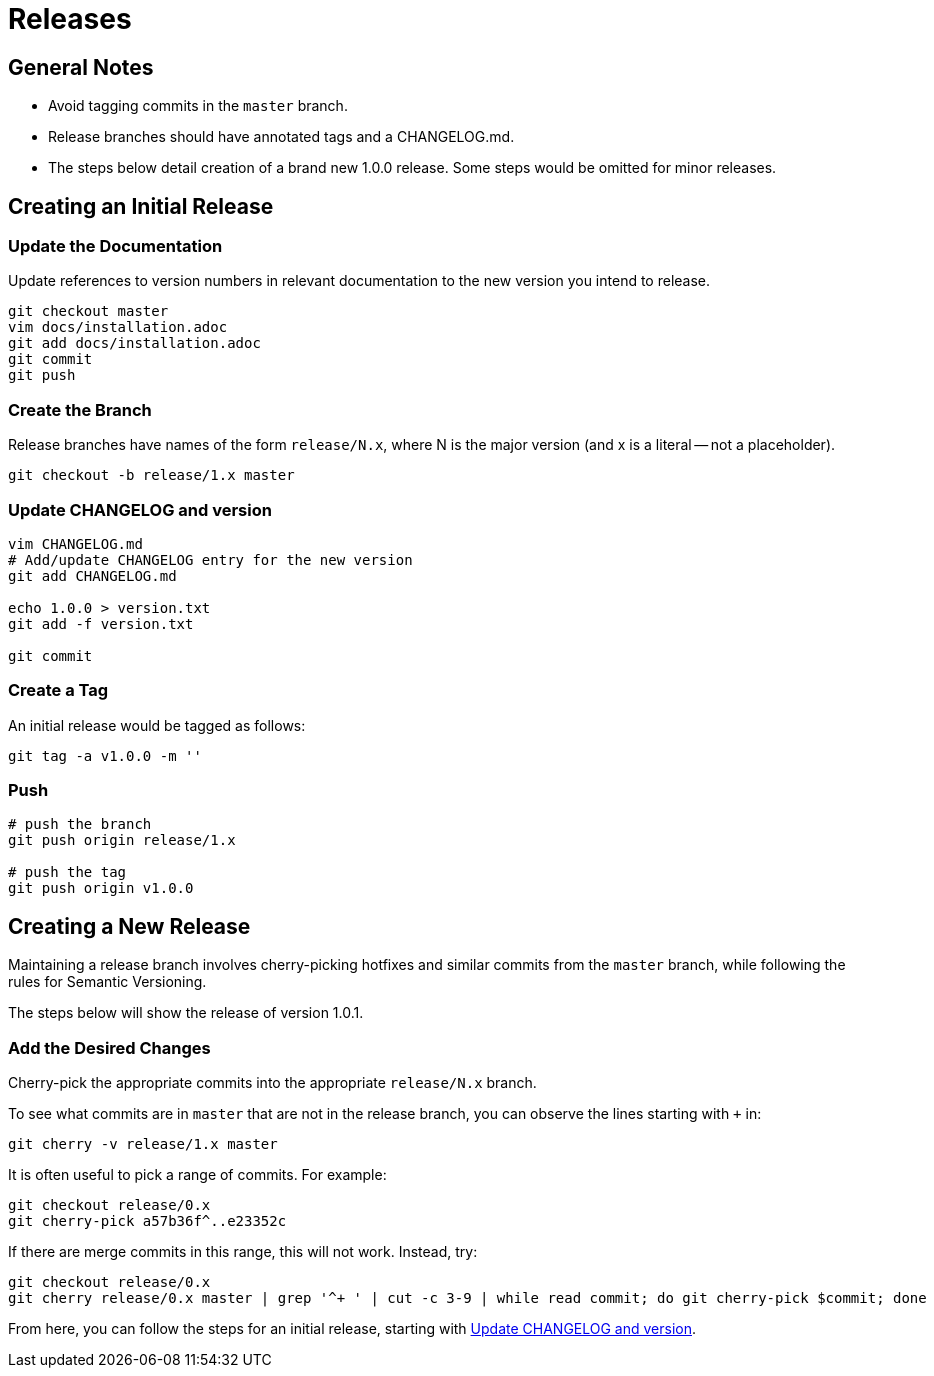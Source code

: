 = Releases

== General Notes

* Avoid tagging commits in the `master` branch.
* Release branches should have annotated tags and a CHANGELOG.md.
* The steps below detail creation of a brand new 1.0.0 release.
  Some steps would be omitted for minor releases.

== Creating an Initial Release

=== Update the Documentation

Update references to version numbers in relevant documentation to the new
version you intend to release.

[source,console]
--
git checkout master
vim docs/installation.adoc
git add docs/installation.adoc
git commit
git push
--

=== Create the Branch

Release branches have names of the form `release/N.x`, where N is the major
version (and x is a literal -- not a placeholder).

[source,console]
--
git checkout -b release/1.x master
--

[[update-changelog-and-version]]
=== Update CHANGELOG and version

[source,console]
--
vim CHANGELOG.md
# Add/update CHANGELOG entry for the new version
git add CHANGELOG.md

echo 1.0.0 > version.txt
git add -f version.txt

git commit
--

=== Create a Tag

An initial release would be tagged as follows:

[source,console]
--
git tag -a v1.0.0 -m ''
--

=== Push

[source,console]
--
# push the branch
git push origin release/1.x

# push the tag
git push origin v1.0.0
--

== Creating a New Release

Maintaining a release branch involves cherry-picking hotfixes and similar commits
from the `master` branch, while following the rules for Semantic Versioning.

The steps below will show the release of version 1.0.1.

=== Add the Desired Changes

Cherry-pick the appropriate commits into the appropriate `release/N.x` branch.

To see what commits are in `master` that are not in the release branch, you
can observe the lines starting with `+` in:

[source,console]
--
git cherry -v release/1.x master
--

It is often useful to pick a range of commits. For example:

[source,console]
--
git checkout release/0.x
git cherry-pick a57b36f^..e23352c
--

If there are merge commits in this range, this will not work. Instead, try:

[source,console]
--
git checkout release/0.x
git cherry release/0.x master | grep '^+ ' | cut -c 3-9 | while read commit; do git cherry-pick $commit; done
--

From here, you can follow the steps for an initial release,
starting with link:#update-changelog-and-version[Update CHANGELOG and version].
